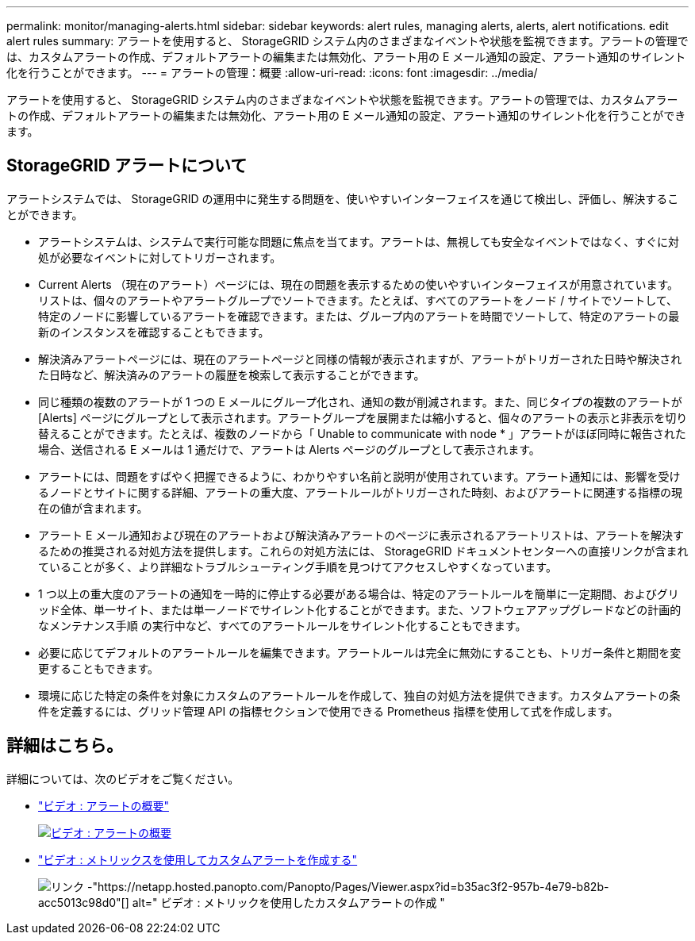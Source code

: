 ---
permalink: monitor/managing-alerts.html 
sidebar: sidebar 
keywords: alert rules, managing alerts, alerts, alert notifications. edit alert rules 
summary: アラートを使用すると、 StorageGRID システム内のさまざまなイベントや状態を監視できます。アラートの管理では、カスタムアラートの作成、デフォルトアラートの編集または無効化、アラート用の E メール通知の設定、アラート通知のサイレント化を行うことができます。 
---
= アラートの管理：概要
:allow-uri-read: 
:icons: font
:imagesdir: ../media/


[role="lead"]
アラートを使用すると、 StorageGRID システム内のさまざまなイベントや状態を監視できます。アラートの管理では、カスタムアラートの作成、デフォルトアラートの編集または無効化、アラート用の E メール通知の設定、アラート通知のサイレント化を行うことができます。



== StorageGRID アラートについて

アラートシステムでは、 StorageGRID の運用中に発生する問題を、使いやすいインターフェイスを通じて検出し、評価し、解決することができます。

* アラートシステムは、システムで実行可能な問題に焦点を当てます。アラートは、無視しても安全なイベントではなく、すぐに対処が必要なイベントに対してトリガーされます。
* Current Alerts （現在のアラート）ページには、現在の問題を表示するための使いやすいインターフェイスが用意されています。リストは、個々のアラートやアラートグループでソートできます。たとえば、すべてのアラートをノード / サイトでソートして、特定のノードに影響しているアラートを確認できます。または、グループ内のアラートを時間でソートして、特定のアラートの最新のインスタンスを確認することもできます。
* 解決済みアラートページには、現在のアラートページと同様の情報が表示されますが、アラートがトリガーされた日時や解決された日時など、解決済みのアラートの履歴を検索して表示することができます。
* 同じ種類の複数のアラートが 1 つの E メールにグループ化され、通知の数が削減されます。また、同じタイプの複数のアラートが [Alerts] ページにグループとして表示されます。アラートグループを展開または縮小すると、個々のアラートの表示と非表示を切り替えることができます。たとえば、複数のノードから「 Unable to communicate with node * 」アラートがほぼ同時に報告された場合、送信される E メールは 1 通だけで、アラートは Alerts ページのグループとして表示されます。
* アラートには、問題をすばやく把握できるように、わかりやすい名前と説明が使用されています。アラート通知には、影響を受けるノードとサイトに関する詳細、アラートの重大度、アラートルールがトリガーされた時刻、およびアラートに関連する指標の現在の値が含まれます。
* アラート E メール通知および現在のアラートおよび解決済みアラートのページに表示されるアラートリストは、アラートを解決するための推奨される対処方法を提供します。これらの対処方法には、 StorageGRID ドキュメントセンターへの直接リンクが含まれていることが多く、より詳細なトラブルシューティング手順を見つけてアクセスしやすくなっています。
* 1 つ以上の重大度のアラートの通知を一時的に停止する必要がある場合は、特定のアラートルールを簡単に一定期間、およびグリッド全体、単一サイト、または単一ノードでサイレント化することができます。また、ソフトウェアアップグレードなどの計画的なメンテナンス手順 の実行中など、すべてのアラートルールをサイレント化することもできます。
* 必要に応じてデフォルトのアラートルールを編集できます。アラートルールは完全に無効にすることも、トリガー条件と期間を変更することもできます。
* 環境に応じた特定の条件を対象にカスタムのアラートルールを作成して、独自の対処方法を提供できます。カスタムアラートの条件を定義するには、グリッド管理 API の指標セクションで使用できる Prometheus 指標を使用して式を作成します。




== 詳細はこちら。

詳細については、次のビデオをご覧ください。

* https://netapp.hosted.panopto.com/Panopto/Pages/Viewer.aspx?id=2680a74f-070c-41c2-bcd3-acc5013c9cdd["ビデオ : アラートの概要"^]
+
[link=https://netapp.hosted.panopto.com/Panopto/Pages/Viewer.aspx?id=2680a74f-070c-41c2-bcd3-acc5013c9cdd]
image::../media/video-screenshot-alert-overview.png[ビデオ : アラートの概要]

* https://netapp.hosted.panopto.com/Panopto/Pages/Viewer.aspx?id=b35ac3f2-957b-4e79-b82b-acc5013c98d0["ビデオ : メトリックスを使用してカスタムアラートを作成する"^]
+
image::../media/video-screenshot-alert-create-custom.png[リンク -"https://netapp.hosted.panopto.com/Panopto/Pages/Viewer.aspx?id=b35ac3f2-957b-4e79-b82b-acc5013c98d0"[] alt=" ビデオ : メトリックを使用したカスタムアラートの作成 "]


